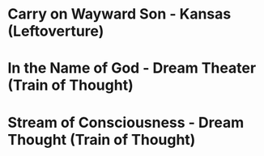 
* Carry on Wayward Son - Kansas (Leftoverture)
* In the Name of God - Dream Theater (Train of Thought)
* Stream of Consciousness - Dream Thought (Train of Thought)
